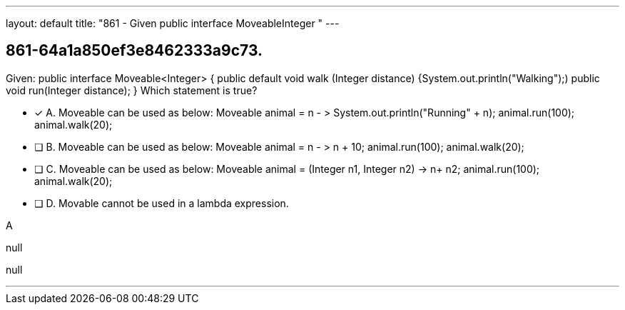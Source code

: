 ---
layout: default 
title: "861 - Given public interface MoveableInteger  "
---


[.question]
== 861-64a1a850ef3e8462333a9c73.


****

[.query]
--
Given: public interface Moveable<Integer> { public default void walk (Integer distance) {System.out.println("Walking");) public void run(Integer distance); } Which statement is true?


--

[.list]
--
* [*] A. Moveable can be used as below: Moveable animal = n - > System.out.println("Running" + n); animal.run(100); animal.walk(20);
* [ ] B. Moveable can be used as below: Moveable animal = n - > n + 10; animal.run(100); animal.walk(20);
* [ ] C. Moveable can be used as below: Moveable animal = (Integer n1, Integer n2) -> n+ n2; animal.run(100); animal.walk(20);
* [ ] D. Movable cannot be used in a lambda expression.

--
****

[.answer]
A

[.explanation]
--
null
--

[.ka]
null

'''


